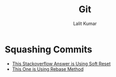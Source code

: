 #+TITLE: Git
#+AUTHOR: Lalit Kumar
#+EMAIL: lalitkumar.meena.lk@gmail.com
#+OPTIONS: toc:nil

* Squashing Commits
- [[https://stackoverflow.com/a/5201642][This Stackoverflow Answer is Using Soft Reset]]
- [[https://stackoverflow.com/a/5189600][This One is Using Rebase Method]]
